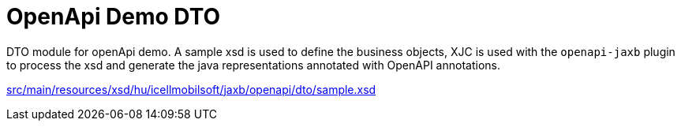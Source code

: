 = OpenApi Demo DTO

DTO module for openApi demo.
A sample xsd is used to define the business objects,
XJC is used with the `openapi-jaxb` plugin to process the xsd and
generate the java representations annotated with OpenAPI annotations.

link:src/main/resources/xsd/hu/icellmobilsoft/jaxb/openapi/dto/sample.xsd[]